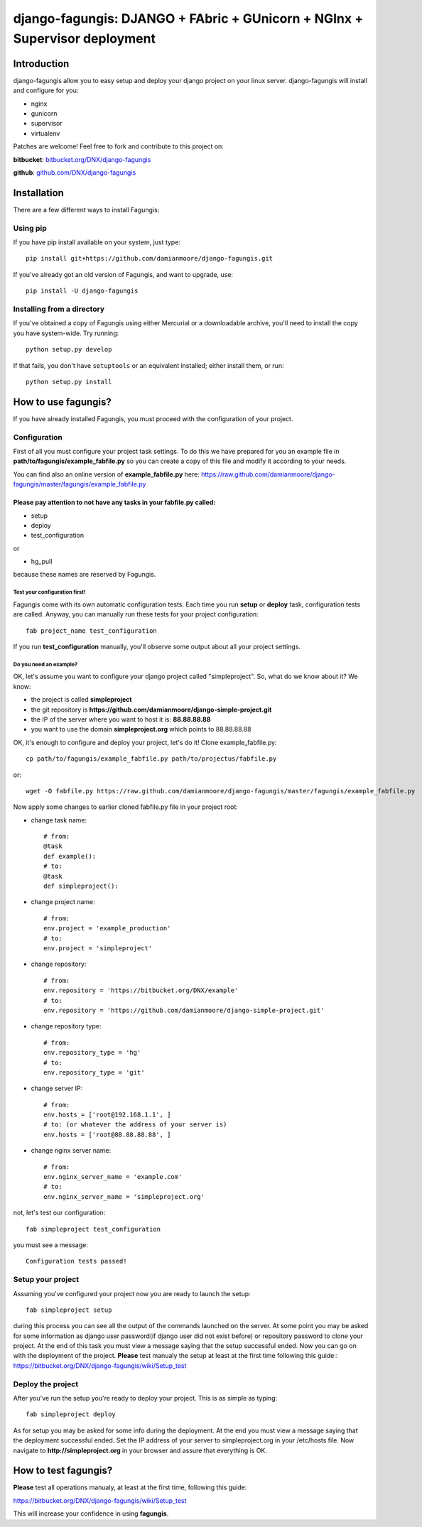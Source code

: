 ===========================================================================
django-fagungis: DJANGO + FAbric + GUnicorn + NGInx + Supervisor deployment
===========================================================================

Introduction
============

django-fagungis allow you to easy setup and deploy your django project on
your linux server.
django-fagungis will install and configure for you:

* nginx

* gunicorn

* supervisor

* virtualenv

Patches are welcome! Feel free to fork and contribute to this project on:

**bitbucket**: `bitbucket.org/DNX/django-fagungis <https://bitbucket.org/DNX/django-fagungis/>`_


**github**: `github.com/DNX/django-fagungis <https://github.com/DNX/django-fagungis>`_


Installation
============

There are a few different ways to install Fagungis:

Using pip
---------
If you have pip install available on your system, just type::

    pip install git+https://github.com/damianmoore/django-fagungis.git

If you've already got an old version of Fagungis, and want to upgrade, use::

    pip install -U django-fagungis

Installing from a directory
---------------------------
If you've obtained a copy of Fagungis using either Mercurial or a downloadable
archive, you'll need to install the copy you have system-wide. Try running::

    python setup.py develop

If that fails, you don't have ``setuptools`` or an equivalent installed;
either install them, or run::

    python setup.py install


How to use fagungis?
====================

If you have already installed Fagungis, you must proceed with the
configuration of your project.

Configuration
-------------

First of all you must configure your project task settings. To do this we
have prepared for you an example file in **path/to/fagungis/example_fabfile.py**
so you can create a copy of this file and modify it according to your
needs.

You can find also an online version of **example_fabfile.py** here: https://raw.github.com/damianmoore/django-fagungis/master/fagungis/example_fabfile.py

Please pay attention to not have any tasks in your fabfile.py called:
"""""""""""""""""""""""""""""""""""""""""""""""""""""""""""""""""""""

* setup

* deploy

* test_configuration

or

* hg_pull

because these names are reserved by Fagungis.

Test your configuration first!
~~~~~~~~~~~~~~~~~~~~~~~~~~~~~~
Fagungis come with its own automatic configuration tests. Each time you run
**setup** or **deploy** task, configuration tests are called.
Anyway, you can manually run these tests for your project configuration::

    fab project_name test_configuration

If you run **test_configuration** manually, you'll observe some output about all your project settings.

Do you need an example?
~~~~~~~~~~~~~~~~~~~~~~~

OK, let's assume you want to configure your django project called "simpleproject".
So, what do we know about it?
We know:

* the project is called **simpleproject**

* the git repository is **https://github.com/damianmoore/django-simple-project.git**

* the IP of the server where you want to host it is: **88.88.88.88**

* you want to use the domain **simpleproject.org** which points to 88.88.88.88


OK, it's enough to configure and deploy your project, let's do it!
Clone example_fabfile.py::

    cp path/to/fagungis/example_fabfile.py path/to/projectus/fabfile.py

or::

    wget -O fabfile.py https://raw.github.com/damianmoore/django-fagungis/master/fagungis/example_fabfile.py


Now apply some changes to earlier cloned fabfile.py file in your project root:

* change task name::

    # from:
    @task
    def example():
    # to:
    @task
    def simpleproject():

* change project name::

    # from:
    env.project = 'example_production'
    # to:
    env.project = 'simpleproject'

* change repository::

    # from:
    env.repository = 'https://bitbucket.org/DNX/example'
    # to:
    env.repository = 'https://github.com/damianmoore/django-simple-project.git'

* change repository type::

    # from:
    env.repository_type = 'hg'
    # to:
    env.repository_type = 'git'

* change server IP::

    # from:
    env.hosts = ['root@192.168.1.1', ]
    # to: (or whatever the address of your server is)
    env.hosts = ['root@88.88.88.88', ]

* change nginx server name::

    # from:
    env.nginx_server_name = 'example.com'
    # to:
    env.nginx_server_name = 'simpleproject.org'

not, let's test our configuration::

    fab simpleproject test_configuration

you must see a message::

    Configuration tests passed!


Setup your project
------------------

Assuming you've configured your project now you are ready to launch the setup::

    fab simpleproject setup

during this process you can see all the output of the commands launched on
the server. At some point you may be asked for some information as django
user password(if django user did not exist before) or repository password to
clone your project.
At the end of this task you must view a message saying that the setup
successful ended.
Now you can go on with the deployment of the project.
**Please** test manualy the setup at least at the first time following
this guide:: https://bitbucket.org/DNX/django-fagungis/wiki/Setup_test

Deploy the project
------------------

After you've run the setup you're ready to deploy your project. This is as
simple as typing::

    fab simpleproject deploy

As for setup you may be asked for some info during the deployment.
At the end you must view a message saying that the deployment successful
ended.
Set the IP address of your server to simpleproject.org in your /etc/hosts file.
Now navigate to **http://simpleproject.org** in your browser and assure that
everything is OK.


How to test fagungis?
=====================

**Please** test all operations manualy, at least at the first time, following
this guide:

https://bitbucket.org/DNX/django-fagungis/wiki/Setup_test

This will increase your confidence in using **fagungis**.
